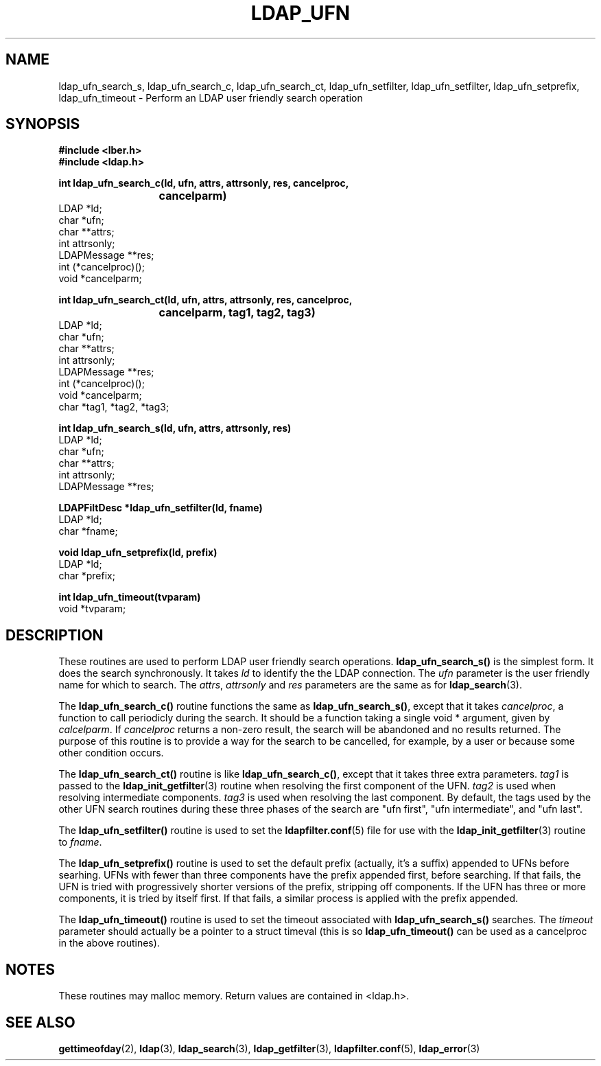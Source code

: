 .TH LDAP_UFN 3  "23 November 1994" "U-M LDAP LDVERSION"
.SH NAME
ldap_ufn_search_s, ldap_ufn_search_c, ldap_ufn_search_ct, ldap_ufn_setfilter, ldap_ufn_setfilter, ldap_ufn_setprefix, ldap_ufn_timeout \- Perform an LDAP user friendly search operation
.SH SYNOPSIS
.nf
.ft B
#include <lber.h>
#include <ldap.h>
.LP
.ft B
int ldap_ufn_search_c(ld, ufn, attrs, attrsonly, res, cancelproc,
			cancelparm)
.ft
LDAP *ld;
char *ufn;
char **attrs;
int attrsonly;
LDAPMessage **res;
int (*cancelproc)();
void *cancelparm;
.LP
.ft B
int ldap_ufn_search_ct(ld, ufn, attrs, attrsonly, res, cancelproc,
			cancelparm, tag1, tag2, tag3)
.ft
LDAP *ld;
char *ufn;
char **attrs;
int attrsonly;
LDAPMessage **res;
int (*cancelproc)();
void *cancelparm;
char *tag1, *tag2, *tag3;
.LP
.ft B
int ldap_ufn_search_s(ld, ufn, attrs, attrsonly, res)
.ft
LDAP *ld;
char *ufn;
char **attrs;
int attrsonly;
LDAPMessage **res;
.LP
.ft B
LDAPFiltDesc *ldap_ufn_setfilter(ld, fname)
.ft
LDAP *ld;
char *fname;
.LP
.ft B
void ldap_ufn_setprefix(ld, prefix)
.ft
LDAP *ld;
char *prefix;
.LP
.ft B
int ldap_ufn_timeout(tvparam)
.ft
void *tvparam;
.SH DESCRIPTION
These routines are used to perform LDAP user friendly search operations.
.B ldap_ufn_search_s()
is the simplest form.  It does the search
synchronously.  It takes \fIld\fP to identify the the LDAP connection.
The \fIufn\fP parameter is the user friendly name for which to search.
The \fIattrs\fP, \fIattrsonly\fP and \fIres\fP parameters are the
same as for
.BR ldap_search (3).
.LP
The
.B ldap_ufn_search_c()
routine functions the same as
.BR ldap_ufn_search_s() ,
except that it takes \fIcancelproc\fP, a function to call periodicly
during the search.  It should be a function taking a single void *
argument, given by \fIcalcelparm\fP.  If \fIcancelproc\fP returns a
non-zero result, the search will be abandoned and no results returned.
The purpose of this routine is to provide a way for the search to be
cancelled, for example, by a user or because some other condition
occurs.
.LP
The
.B ldap_ufn_search_ct()
routine is like
.BR ldap_ufn_search_c() ,
except that it takes three extra parameters.  \fItag1\fP is passed to the
.BR ldap_init_getfilter (3)
routine when resolving the first component of
the UFN.  \fItag2\fP is used when resolving intermediate components.
\fItag3\fP is used when resolving the last component.  By default,
the tags used by the other UFN search routines during these three
phases of the search are "ufn first", "ufn intermediate", and "ufn last".
.LP
The
.B ldap_ufn_setfilter()
routine is used to set the
.BR ldapfilter.conf (5)
file for use with the
.BR ldap_init_getfilter (3)
routine to \fIfname\fP.
.LP
The
.B ldap_ufn_setprefix()
routine is used to set the default prefix
(actually, it's a suffix) appended to UFNs before searhing.  UFNs
with fewer than three components have the prefix appended first,
before searching.  If that fails, the UFN is tried with progressively
shorter versions of the prefix, stripping off components.  If the UFN
has three or more components, it is tried by itself first.  If that
fails, a similar process is applied with the prefix appended.
.LP
The
.B ldap_ufn_timeout()
routine is used to set the timeout associated
with
.B ldap_ufn_search_s()
searches.  The \fItimeout\fP parameter
should actually be a pointer to a struct timeval (this is so
.B ldap_ufn_timeout()
can be used as a cancelproc in the above routines).
.SH NOTES
These routines may malloc memory.  Return values are contained
in <ldap.h>.
.SH SEE ALSO
.BR gettimeofday (2),
.BR ldap (3),
.BR ldap_search (3),
.BR ldap_getfilter (3),
.BR ldapfilter.conf (5),
.BR ldap_error (3)
